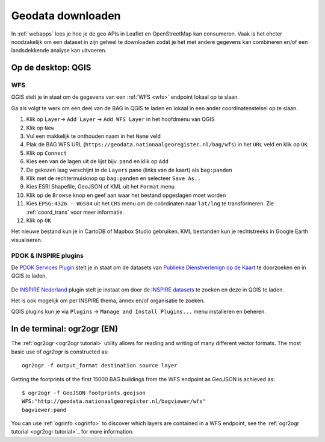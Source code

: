 ##################
Geodata downloaden
##################

In :ref:`webapps` lees je hoe je de geo APIs in Leaflet en OpenStreetMap kan consumeren. Vaak is het ehcter noodzakelijk om een dataset in zijn geheel te downloaden zodat je het met andere gegevens kan combineren en/of een landsdekkende analyse kan uitvoeren.

*******************
Op de desktop: QGIS
*******************

WFS
===

QGIS stelt je in staat om de gegevens van een :ref:`WFS <wfs>` endpoint lokaal op te slaan.

Ga als volgt te werk om een deel van de BAG in QGIS te laden en lokaal in een ander coordinatenstelsel op te slaan.

1. Klik op ``Layer``-> ``Add Layer`` -> ``Add WFS Layer`` in het hoofdmenu van QGIS
2. Klik op ``New``
3. Vul een makkelijk te onthouden naam in het ``Name`` veld
4. Plak de BAG WFS URL (``https://geodata.nationaalgeoregister.nl/bag/wfs``) in het ``URL`` veld en klik op ``OK``
5. Klik op ``Connect``
6. Kies een van de lagen uit de lijst bijv. ``pand`` en klik op ``Add`` 
7. De gekozen laag verschijnt in de ``Layers`` pane (links van de kaart) als ``bag:panden``
8. Klik met de rechtermuisknop op ``bag:panden`` en selecteer ``Save As..``
9. Kies ESRI Shapefile, GeoJSON of KML uit het ``Format`` menu
10. Klik op de ``Browse`` knop en geef aan waar het bestand opgeslagen moet worden
11. Kies ``EPSG:4326 - WGS84`` uit het ``CRS`` menu om de coördinaten naar ``lat/lng`` te transformeren. Zie :ref:`coord_trans` voor meer informatie.
12. Klik op ``OK``

.. image:: images/qgis-vector-save.png
    :align: center

Het nieuwe bestand kun je in CartoDB of Mapbox Studio gebruiken. KML bestanden kun je rechtstreeks in Google Earth visualiseren.

.. _qgis-pdok-inspire-plugins:

PDOK & INSPIRE plugins
======================

De `PDOK Services Plugin <http://plugins.qgis.org/plugins/pdokservicesplugin/>`_ stelt je in staat om de datasets van `Publieke Dienstverlenign op de Kaart <https://www.pdok.nl/nl/producten/pdok-services/overzicht-urls>`_ te doorzoeken en in QGIS te laden.

 .. image:: images/qgis-pdok-plugin.png
  :align: center

De `INSPIRE Nederland <https://github.com/warrieka/inspireNL>`_ plugin stelt je instaat om door de `INSPIRE datasets <http://inspiredatagids.nl/over-inspire>`_ te zoeken en deze in QGIS te laden.

.. image:: images/qgis-inspire-plugin.png
  :align: center

Het is ook mogelijk om per INSPIRE thema, annex en/of organisatie te zoeken. 

QGIS plugins kun je via ``Plugins`` -> ``Manage and Install Plugins...`` menu installeren en beheren.

****************************
In de terminal: ogr2ogr (EN)
****************************

The :ref:`ogr2ogr <ogr2ogr tutorial>` utility allows for reading and writing of many different vector formats. The most basic use of *ogr2ogr* is constructed as::

    ogr2ogr -f output_format destination source layer

Getting the footprints of the first 15000 BAG buildings from the WFS endpoint as GeoJSON is achieved as::

    $ ogr2ogr -f GeoJSON footprints.geojson
    WFS:"http://geodata.nationaalgeoregister.nl/bagviewer/wfs"
    bagviewer:pand

You can use :ref:`ogrinfo <ogrinfo>` to discover which layers are contained in a WFS endpoint, see the :ref:`ogr2ogr tutorial <ogr2ogr tutorial>`_ for more information.

.. ****************************
.. ATOM
.. ****************************

